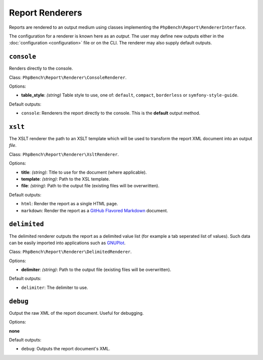 Report Renderers
================

Reports are rendered to an output medium using classes
implementing the ``PhpBench\Report\RendererInterface``.

The configuration for a renderer is known here as an *output*. The user may
define new outputs either in the :doc:`configuration <configuration>` file or
on the CLI. The renderer may also supply default outputs.

.. _renderer_console:

``console``
-----------

Renders directly to the console.

Class: ``PhpBench\Report\Renderer\ConsoleRenderer``.

Options:

- **table_style**: *(string)* Table style to use, one of: ``default``,
  ``compact``, ``borderless`` or ``symfony-style-guide``.

Default outputs:

- ``console``: Renderers the report directly to the console. This is the
  **default** output method.

.. _renderer_xslt:

``xslt``
--------

The XSLT renderer the path to an XSLT template which will be used to transform
the report XML document into an output *file*.

Class: ``PhpBench\Report\Renderer\XsltRenderer``.

Options:

- **title**: *(string)*: Title to use for the document (where applicable).
- **template**: *(string)*: Path to the XSL template.
- **file**: *(string)*: Path to the output file (existing files will be
  overwritten).

Default outputs:

- ``html``: Render the report as a single HTML page.
- ``markdown``: Render the report as a `GitHub Flavored Markdown`_ document.

``delimited``
-------------

The delimited renderer outputs the report as a delimited value list (for
example a tab seperated list of values). Such data can be easily imported into
applications such as GNUPlot_.

Class: ``PhpBench\Report\Renderer\DelimitedRenderer``.

Options:

- **delimiter**: *(string)*: Path to the output file (existing files will be
  overwritten).

Default outputs:

- ``delimiter``: The delimiter to use.

``debug``
---------

Output the raw XML of the report document. Useful for debugging.

Options:

**none**

Default outputs:

- ``debug``: Outputs the report document's XML.

.. _GitHub Flavored Markdown: https://help.github.com/articles/github-flavored-markdown: 
.. _GNUPlot: http://www.gnuplot.info/
